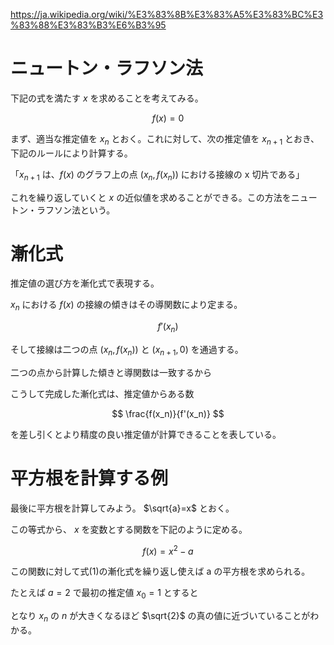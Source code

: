 #+TAGS: study

https://ja.wikipedia.org/wiki/%E3%83%8B%E3%83%A5%E3%83%BC%E3%83%88%E3%83%B3%E6%B3%95

* ニュートン・ラフソン法

下記の式を満たす $x$ を求めることを考えてみる。

\[ f(x) = 0 \]

まず、適当な推定値を $x_n$ とおく。これに対して、次の推定値を $x_{n+1}$ とおき、下記のルールにより計算する。

#+begin_center
「$x_{n+1}$ は、$f(x)$ のグラフ上の点 $(x_n, f(x_n))$ における接線の x 切片である」
#+end_center

これを繰り返していくと $x$ の近似値を求めることができる。この方法をニュートン・ラフソン法という。

* 漸化式

推定値の選び方を漸化式で表現する。

$x_n$ における $f(x)$ の接線の傾きはその導関数により定まる。

\[ f'(x_n) \]

そして接線は二つの点 $(x_n, f(x_n))$ と $(x_{n+1}, 0)$ を通過する。

二つの点から計算した傾きと導関数は一致するから

\begin{align}
          f'(x_n) &= \frac{ 0 - f(x_n)}{ x_{n+1} - x_n } \\
    x_{n+1} - x_n &= - \frac{ f(x_n) }{ f'(x_n) } \\
    x_{n+1}       &= x_n - \frac{ f(x_n) }{ f'(x_n) } \tag{1}
\end{align}

こうして完成した漸化式は、推定値からある数

\[ \frac{f(x_n)}{f'(x_n)} \]

を差し引くとより精度の良い推定値が計算できることを表している。

* 平方根を計算する例

最後に平方根を計算してみよう。 $\sqrt{a}=x$ とおく。

\begin{align}
 \sqrt{a} &= x \\
        a &= x^2 \\
        0 &= x^2 - a \\
\end{align}

この等式から、 $x$ を変数とする関数を下記のように定める。

\[ f(x) = x^2 - a \]

この関数に対して式(1)の漸化式を繰り返し使えば a の平方根を求められる。

たとえば $a = 2$ で最初の推定値 $x_0 = 1$ とすると

\begin{align}
x_0 &= 1 \\
x_1 &= 1.5 \\
x_2 &= 1.416666… \\
x_3 &= 1.4142156862745… \\
x_4 &= 1.4142135623746899… \\
\end{align}

となり $x_n$ の $n$ が大きくなるほど $\sqrt{2}$ の真の値に近づいていることがわかる。
